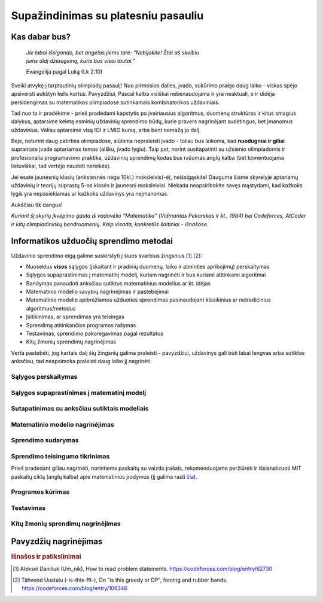 ====================================
Supažindinimas su platesniu pasauliu
====================================

Kas dabar bus?
==============

    | *Jie labai išsigando, bet angelas jiems tarė: "Nebijokite! Štai aš skelbiu*
    | *jums didį džiaugsmą, kuris bus visai tautai."*
    
    Evangelija pagal Luką (Lk 2:10)

Sveiki atvykę į tarptautinių olimpiadų pasaulį! Nuo pirmosios dalies, įvado, 
sukūrimo praėjo daug laiko - viskas spėjo apsiversti aukštyn kelis kartus. 
Pavyzdžiui, Pascal kalba visiškai nebenaudojama ir yra neaktuali,
o ir didėja persidengimas su matematikos olimpiadose sutinkamais kombinatorikos 
uždaviniais.

Tad nuo to ir pradėkime - prieš pradėdami kapstytis po įvairiausius algoritmus, 
duomenų struktūras ir kitus smagius dalykus, aptarsime keletą esminių uždavinių 
sprendimo būdų, kurie pravers nagrinėjant sudėtingus, bet įmanomus uždavinius. 
Vėliau aptarsime visą IOI ir LMIO kursą, arba bent nemažą jo dalį.

Beje, neturint daug patirties olimpiadose, siūloma nepraleisti įvado - toliau 
bus laikoma, kad **nuodugniai ir giliai** suprantate įvade aptariamas temas 
(aišku, įvado lygiu).
Taip pat, norint susitapatinti su užsienio olimpiadomis ir profesionalia 
programavimo praktika, uždavinių sprendimų kodas bus rašomas anglų kalba 
(bet komentuojama lietuviškai, tad vertėjo naudoti nereikės).

Jei esate jaunesnių klasių (ankstesnės negu 10kl.) moksleivis(-ė), 
neišsigąskite!
Dauguma šiame skyrelyje aptariamų uždavinių ir teorijų suprastų 5-os klasės ir 
jaunesni moksleiviai.
Niekada neapsiribokite savęs mąstydami, kad kažkoks lygis yra nepasiekiamas ar 
kažkoks uždavinys yra neįmanomas.

Aukščiau tik dangus!

*Kuriant šį skyrių įkvėpimo gauta iš vadovėlio "Matematika" (Vidmantas Pekarskas
ir kt., 1984) bei Codeforces, AtCoder ir kitų olimpiadininkų bendruomenių. 
Kaip visada, konkretūs šaltiniai - išnašose.*

Informatikos užduočių sprendimo metodai
=======================================

Uždavinio sprendimo eigą galime suskirstyti į šiuos svarbius
žingsnius [#f1]_ [#f2]_:

- Nuoseklus **visos** sąlygos (įskaitant ir pradinių duomenų, laiko ir 
  atminties apribojimų) perskaitymas
- Sąlygos supaprastinimas į matematinį modelį, kuriam nagrinėti ir bus
  kuriami atitinkami algoritmai
- Bandymas panaudoti anksčiau sutiktus matematinius modelius ar kt. idėjas 
- Matematinio modelio savybių nagrinėjimas ir pastebėjimai
- Matematinio modelio apibrėžiamos užduoties sprendimas pasinaudojant
  klasikinius ar netradicinius algoritmus/metodus
- Įsitikinimas, ar sprendimas yra teisingas
- Sprendimą atitinkančios programos rašymas
- Testavimas, sprendimo pakoregavimas pagal rezultatus
- Kitų žmonių sprendimų nagrinėjimas

Verta pastebėti, jog kartais dalį šių žingsnių galima praleisti - pavyzdžiui, 
uždavinys gali būti labai lengvas arba sutiktas anksčiau, tad neapsimoka
praleisti daug laiko jį nagrinėti.

Sąlygos perskaitymas
--------------------

Sąlygos supaprastinimas į matematinį modelį
-------------------------------------------

Sutapatinimas su anksčiau sutiktais modeliais
---------------------------------------------

Matematinio modelio nagrinėjimas
--------------------------------

Sprendimo sudarymas
-------------------

Sprendimo teisingumo tikrinimas
-------------------------------
Prieš pradedant giliau nagrinėti, norintiems paskaitų su vaizdo įrašais, 
rekomenduojame peržiūrėti ir išsianalizuoti MIT paskaitų ciklą (anglų kalba) 
apie matematinius įrodymus (jį galima rasti 
`čia <https://www.youtube.com/playlist?list=PLB7540DEDD482705B>`_).


Programos kūrimas
-----------------

Testavimas
----------

Kitų žmonių sprendimų nagrinėjimas
----------------------------------

Pavyzdžių nagrinėjimas
======================


.. rubric:: Išnašos ir patikslinimai

.. [#f1]
    Aleksei Daniliuk (Um_nik), How to read problem statements. 
    `<https://codeforces.com/blog/entry/62730>`_

.. [#f2]
    Tähvend Uustalu (-is-this-fft-), On "is this greedy or DP", 
    forcing and rubber bands. `<https://codeforces.com/blog/entry/106346>`_
